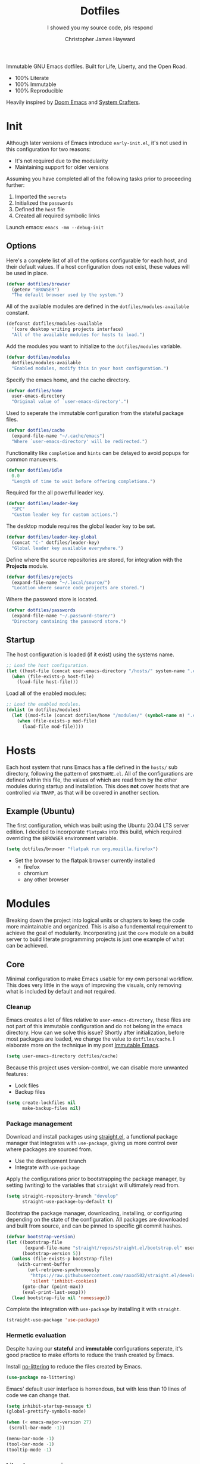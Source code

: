 #+TITLE: Dotfiles
#+SUBTITLE: I showed you my source code, pls respond
#+AUTHOR: Christopher James Hayward
#+EMAIL: chris@chrishayward.xyz

#+ROAM_KEY: https://github.com/chayward1/dotfiles/

#+ATTR_ORG: :width 420px
#+ATTR_HTML: :width 420px
#+ATTR_LATEX: :width 420px
[[./docs/images/desktop-alt.png]]

Immutable GNU Emacs dotfiles. Built for Life, Liberty, and the Open Road.
+ 100% Literate
+ 100% Immutable
+ 100% Reproducible

Heavily inspired by [[https://github.com/hlissner/doom-emacs][Doom Emacs]] and [[https://youtube.com/c/SystemCrafters][System Crafters]].

* Init
:PROPERTIES:
:header-args: :tangle init.el
:END:

Although later versions of Emacs introduce =early-init.el=, it's not used in this configuration for two reasons:

+ It's not required due to the modularity
+ Maintaining support for older versions

Assuming you have completed all of the following tasks prior to proceeding further:

1. Imported the =secrets=
2. Initialized the =passwords=
3. Defined the =host= file
4. Created all required symbolic links

Launch emacs: ~emacs -mm --debug-init~
   
** Options

Here's a complete list of all of the options configurable for each host, and their default values. If a host configuration does not exist, these values will be used in place.

#+begin_src emacs-lisp
(defvar dotfiles/browser
  (getenv "BROWSER")
  "The default browser used by the system.")
#+end_src

All of the available modules are defined in the ~dotfiles/modules-available~ constant.

#+begin_src emacs-lisp
(defconst dotfiles/modules-available
  '(core desktop writing projects interface)
  "All of the available modules for hosts to load.")
#+end_src

Add the modules you want to initialize to the ~dotfiles/modules~ variable.

#+begin_src emacs-lisp
(defvar dotfiles/modules
  dotfiles/modules-available
  "Enabled modules, modify this in your host configuration.")
#+end_src

Specify the emacs home, and the cache directory.

#+begin_src emacs-lisp
(defvar dotfiles/home
  user-emacs-directory
  "Original value of `user-emacs-directory'.")
#+end_src

Used to seperate the immutable configuration from the stateful package files.

#+begin_src emacs-lisp
(defvar dotfiles/cache
  (expand-file-name "~/.cache/emacs")
  "Where `user-emacs-directory' will be redirected.")
#+end_src

Functionality like =completion= and =hints= can be delayed to avoid popups for common manuevers.

#+begin_src emacs-lisp
(defvar dotfiles/idle
  0.0
  "Length of time to wait before offering completions.")
#+end_src

Required for the all powerful leader key.

#+begin_src emacs-lisp
(defvar dotfiles/leader-key
  "SPC"
  "Custom leader key for custom actions.")
#+end_src

The desktop module requires the global leader key to be set.

#+begin_src emacs-lisp
(defvar dotfiles/leader-key-global
  (concat "C-" dotfiles/leader-key)
  "Global leader key available everywhere.")
#+end_src

Define where the source repositories are stored, for integration with the *Projects* module.

#+begin_src emacs-lisp
(defvar dotfiles/projects
  (expand-file-name "~/.local/source/")
  "Location where source code projects are stored.")
#+end_src

Where the password store is located.

#+begin_src emacs-lisp
(defvar dotfiles/passwords
  (expand-file-name "~/.password-store/")
  "Directory containing the password store.")
#+end_src

** Startup

The host configuration is loaded (if it exist) using the systems name.

#+begin_src emacs-lisp
;; Load the host configuration.
(let ((host-file (concat user-emacs-directory "/hosts/" system-name ".el")))
  (when (file-exists-p host-file)
    (load-file host-file)))
#+end_src

Load all of the enabled modules:

#+begin_src emacs-lisp
;; Load the enabled modules.
(dolist (m dotfiles/modules)
  (let ((mod-file (concat dotfiles/home "/modules/" (symbol-name m) ".el")))
    (when (file-exists-p mod-file)
      (load-file mod-file))))
#+end_src

* Hosts

Each host system that runs Emacs has a file defined in the =hosts/= sub directory, following the pattern of ~$HOSTNAME.el~. All of the configurations are defined within this file, the values of which are read from by the other modules during startup and installation. This does *not* cover hosts that are controlled via =TRAMP=, as that will be covered in another section.

** Example (Ubuntu)
:PROPERTIES:
:header-args: :tangle hosts/ubuntu.el
:END:

The first configuration, which was built using the Ubuntu 20.04 LTS server edition. I decided to incorporate =flatpaks= into this build, which required overriding the ~$BROWSER~ environment variable.

#+begin_src emacs-lisp
(setq dotfiles/browser "flatpak run org.mozilla.firefox")
#+end_src

+ Set the browser to the flatpak browser currently installed
  - firefox
  - chromium
  - any other browser

* Modules

Breaking down the project into logical units or chapters to keep the code more maintainable and organized. This is also a fundemental requirement to achieve the goal of modularity. Incorporating just the =core= module on a build server to build literate programming projects is just one example of what can be achieved.

** Core
:PROPERTIES:
:header-args: :tangle modules/core.el :results silent
:END:

Minimal configuration to make Emacs usable for my own personal workflow. This does very little in the ways of improving the visuals, only removing what is included by default and not required.

*** Cleanup

Emacs creates a lot of files relative to ~user-emacs-directory~, these files are not part of this immutable configuration and do not belong in the emacs directory. How can we solve this issue? Shortly after initialization, before most packages are loaded, we change the value to ~dotfiles/cache~. I elaborate more on the technique in my post [[https://chrishayward.xyz/posts/immutable-emacs/][Immutable Emacs]].

#+begin_src emacs-lisp
(setq user-emacs-directory dotfiles/cache)
#+end_src

Because this project uses version-control, we can disable more unwanted features:
+ Lock files
+ Backup files

#+begin_src emacs-lisp
(setq create-lockfiles nil
      make-backup-files nil)
#+end_src

*** Package management

Download and install packages using [[https://github.com/raxod502/straight.el][straight.el]], a functional package manager that integrates with =use-package=, giving us more control over where packages are sourced from.

+ Use the development branch
+ Integrate with ~use-package~
  
Apply the configurations prior to bootstrapping the package manager, by setting (writing) to the variables that =straight= will ultimately read from.
  
#+begin_src emacs-lisp
(setq straight-repository-branch "develop"
      straight-use-package-by-default t)
#+end_src

Bootstrap the package manager, downloading, installing, or configuring depending on the state of the configuration. All packages are downloaded and built from source, and can be pinned to specific git commit hashes.
  
#+begin_src emacs-lisp
(defvar bootstrap-version)
(let ((bootstrap-file
       (expand-file-name "straight/repos/straight.el/bootstrap.el" user-emacs-directory))
      (bootstrap-version 5))
  (unless (file-exists-p bootstrap-file)
    (with-current-buffer
        (url-retrieve-synchronously
         "https://raw.githubusercontent.com/raxod502/straight.el/develop/install.el"
         'silent 'inhibit-cookies)
      (goto-char (point-max))
      (eval-print-last-sexp)))
  (load bootstrap-file nil 'nomessage))
#+end_src

Complete the integration with ~use-package~ by installing it with =straight=.
  
#+begin_src emacs-lisp
(straight-use-package 'use-package)
#+end_src

*** Hermetic evaluation

Despite having our *stateful* and *immutable* configurations seperate, it's good practice to make efforts to reduce the trash created by Emacs.

Install [[https://github.com/emacscollective/no-littering][no-littering]] to reduce the files created by Emacs.

#+begin_src emacs-lisp
(use-package no-littering)
#+end_src

Emacs' default user interface is horrendous, but with less than 10 lines of code we can change that.

#+begin_src emacs-lisp
(setq inhibit-startup-message t)
(global-prettify-symbols-mode)

(when (< emacs-major-version 27)
 (scroll-bar-mode -1))

(menu-bar-mode -1)
(tool-bar-mode -1)
(tooltip-mode -1)
#+end_src

*** Literate programming

*Organize your plain life in plain text*

[[https://orgmode.org][Org-mode]] is one of the hallmark features of Emacs, and provides the basis for my Literate Programming platform. It's essentially a markdown language with rich features for project management, scheduling, development, and writing. It's hard to convey everything within its capabilities.

+ [[https://orgmode.org/worg/org-contrib/babel/languages/index.html][Babel languages]]
+ [[https://orgmode.org/manual/Structure-Templates.html][Structure templates]]

#+begin_src emacs-lisp
(use-package org
  :hook (org-mode .
        (lambda ()
	        (org-indent-mode)
		(visual-line-mode 1)
		(variable-pitch-mode 1)))
  :custom (org-ellipsis " ▾")
	        (org-log-done 'time)
	        (org-log-into-drawer t)
          (org-image-actual-width nil)
          (org-directory dotfiles/home)
	        (org-src-preserve-indentation t)
  :config (require 'org-tempo)
          (add-to-list 'org-structure-template-alist '("s" . "src"))
          (add-to-list 'org-structure-template-alist '("q" . "quote"))
          (add-to-list 'org-structure-template-alist '("e" . "example"))
          (add-to-list 'org-structure-template-alist '("sh" . "src shell"))
          (add-to-list 'org-structure-template-alist '("el" . "src emacs-lisp"))
          (org-babel-do-load-languages 'org-babel-load-languages '((shell . t)
                                                                   (python . t)
                                                                   (emacs-lisp . t))))
#+end_src

#+begin_src emacs-lisp
(defun dotfiles/tangle (dir)
  "Recursively tangle the Org files within a directory."
  (interactive)
  (let ((org-files (directory-files-recursively dir "org")))
    (dolist (f org-files)
      (org-babel-tangle-file f))))
#+end_src

*** Custom keybindings

Make the =ESC= key quit (most) prompts, instead of the default =C-g=.

#+begin_src emacs-lisp
(global-set-key (kbd "<escape>") 'keyboard-escape-quit)
#+end_src

**** Hints

Download [[https://github.com/justbur/emacs-which-key][which-key]], a package that displays the current incomplete keybinding input in a mini-buffer, showing available completion options.

#+begin_src emacs-lisp
(use-package which-key
  :diminish which-key-mode
  :custom (which-key-idle-delay dotfiles/idle)
  :config (which-key-mode))
#+end_src

**** Leader

Implement the *leader* key using [[https://github.com/noctuid/general.el][general.el]], letting us easily configure prefixed keybindings in a much cleaner manner than the default methods.

#+begin_src emacs-lisp
(use-package general
  :config
  (general-create-definer dotfiles/leader
    :states '(normal motion)
    :keymaps 'override
    :prefix dotfiles/leader-key
    :global-prefix dotfiles/leader-key-global))
#+end_src 

Use [[https://github.com/abo-abo/hydra][hydra]] for transient keybindings sharing a common prefix.

#+begin_src emacs-lisp
(use-package hydra)
#+end_src

**** Evil mode

After a few hour with =vim= I knew it was game over, I cannot even think of another way I would feel comfortable editing text. Luckily, there exist packages to emulate this within Emacs. [[https://evil.readthedocs.io/en/latest/index.html][evil-mode]] is the extensible VI layer for Emacs.

#+begin_src emacs-lisp
(use-package evil
  :custom (evil-want-integration t)  ;; Required for `evil-collection'.
          (evil-want-keybinding nil) ;; Same as above
  :config (evil-mode 1))
#+end_src

Unfortunately the default keybindings are *lacking*, but there is a community curated package [[https://github.com/emacs-evil/evil-collection][evil-collection]], which does a much better job implementing keybindings you would expect to find.

#+begin_src emacs-lisp
(use-package evil-collection
  :after evil
  :config (evil-collection-init))
#+end_src

Surround text with functions, quotations, and any other symbols using the [[https://github.com/emacs-evil/evil-surround][evil-surround]] package.

#+begin_src emacs-lisp
(use-package evil-surround
  :config (global-evil-surround-mode 1))
#+end_src

https://github.com/redguardtoo/evil-nerd-commenter
+ Toggle comments with =M-;=

#+begin_src emacs-lisp
(use-package evil-nerd-commenter
  :bind ("M-;" . evilnc-comment-or-uncomment-lines))
#+end_src

**** Shortcuts

Again cherry picked from =Doom=, I want to continue utilizing the muscle memory I have developed from a year of mainlining the framework.

+ Close buffers with =SPC c=
+ Find files with =SPC . (period)=
+ Switch buffers with =SPC , (comma)=

#+begin_src emacs-lisp
(dotfiles/leader
  "." '(find-file :which-key "Files")
  "," '(switch-to-buffer :which-key "Buffers")
  "c" '(kill-buffer-and-window :which-key "Close"))
#+end_src

Run helper functions with =SPC h=.
+ Packages =p=
+ Variables =v=
+ Functions =f=

#+begin_src emacs-lisp
(dotfiles/leader
  "h" '(:ignore t :which-key "Help")
  "hp" '(describe-package :which-key "Package")
  "hv" '(describe-variable :which-key "Variable")
  "hf" '(describe-function :which-key "Function"))
#+end_src

Quit emacs with =SPC q=.
+ Saving =q=
+ Without =w=
+ Frame (daemon) =f=

#+begin_src emacs-lisp
(dotfiles/leader
  "q" '(:ignore t :which-key "Quit")
  "qq" '(save-buffers-kill-emacs :which-key "Save")
  "qw" '(kill-emacs :which-key "Now")
  "qf" '(delete-frame :which-key "Frame"))
#+end_src

Window management with =SPC w=.
+ Swap with =w=
+ Close with =c=
+ Motions with =h,j,k,l=
+ Split with =s + <MOTION>=

#+begin_src emacs-lisp
(dotfiles/leader
  "w" '(:ignore t :which-key "Window")
  "ww" '(window-swap-states :which-key "Swap")
  "wc" '(delete-window :which-key "Close")
  "wh" '(windmove-left :which-key "Left")
  "wj" '(windmove-down :which-key "Down")
  "wk" '(windmove-up :which-key "Up")
  "wl" '(windmove-right :which-key "Right")
  "ws" '(:ignore t :which-key "Split")
  "wsj" '(split-window-below :which-key "Down")
  "wsl" '(split-window-right :which-key "Right"))
#+end_src

Place runtime tweaks behind =SPC t=.

#+begin_src emacs-lisp
(dotfiles/leader
  "t" '(:ignore t :which-key "Tweaks"))
#+end_src

*** Version control

Another hallmark feature is [[https://github.com/magit/magit][Magit]], a complete git porcelain within Emacs.

#+begin_src emacs-lisp
(use-package magit
  :custom (magit-display-buffer-function
           #'magit-display-buffer-same-window-except-diff-v1))
#+end_src

Work directly with github issues / pull requests using [[https://github.com/magit/forge][Forge]].
+ Requires a valid ~$GITHUB_TOKEN~

#+begin_src emacs-lisp
(use-package forge)
#+end_src

Open the *status* page for the current repository with =SPC g=.

#+begin_src emacs-lisp
(dotfiles/leader
  "g" '(magit-status :which-key "Magit"))
#+end_src

*** Terminal emulation

While not a traditional terminal emulator, =eshell= provides me with all of the functionality I expect and require from one. Some users may be left wanting more, I would recommend they look into =vterm=.

https://github.com/zwild/eshell-prompt-extras
+ Enable lambda shell prompt

#+begin_src emacs-lisp
(use-package eshell-prompt-extras
  :custom (eshell-highlight-prompt nil)
	        (eshell-prompt-function 'epe-theme-lambda))
#+end_src

Open an =eshell= buffer with =SPC e=.

#+begin_src emacs-lisp
(dotfiles/leader
  "e" '(eshell :which-key "Shell"))
#+end_src

*** File management

Emacs' can feel more modern when icon-fonts are installed and prioritized. I feel that this makes navigation of folders much faster, given that file types may be quickly identified by their corresponding icons.

https://github.com/domtronn/all-the-icons.el
+ Collects various icon fonts

#+begin_src emacs-lisp
(use-package all-the-icons)
#+end_src
  
https://github.com/jtbm37/all-the-icons-dired
+ Integration with dired

#+begin_src emacs-lisp
(use-package all-the-icons-dired
  :hook (dired-mode . all-the-icons-dired-mode))
#+end_src

When opening =dired=, I don't want to have to press =RET= twice to navigate to the current directory. This can be avoided with ~dired-jump~, included in the =dired-x= package shipped with =dired=.

#+begin_src emacs-lisp
(require 'dired-x)
#+end_src

By default =dired= will create a new buffer everytime you press =RET= over a directory. In my workflow this leads to many unwanted =dired= buffers that have to be cleaned up manually. [[https://github.com/crocket/dired-single][Dired-single]] lets us reuse the same dired buffer.

+ Move up a directory with =h=
+ Open a single buffer with =l=

#+begin_src emacs-lisp
(use-package dired-single
  :config (evil-collection-define-key 'normal 'dired-mode-map
            "h" 'dired-single-up-directory
            "l" 'dired-single-buffer))
#+end_src

Open a dired buffer with =SPC d=.

#+begin_src emacs-lisp
(dotfiles/leader
  "d" '(dired-jump :which-key "Dired"))
#+end_src

** Desktop
:PROPERTIES:
:header-args: :tangle modules/desktop.el :results silent
:END:

I use Emacs as a Desktop Environment with the [[https://github.com/ch11ng/exwm][exwm]] package. It allows Emacs to function as a complete tiling window manager for =X11=. My workflow includes launching the window manager with =xinitrc=, without the use of a display manager, controlling *everything* within Emacs.

Make sure the browser is available by writing to the ~$BROWSER~ environment variable with our own.

#+begin_src emacs-lisp
(setenv "BROWSER" dotfiles/browser)
#+end_src

*** Startup

#+begin_src conf :tangle config/xinitrc
exec dbus-launch --exit-with-session emacs -mm --debug-init
#+end_src

When launching into a session, if the display server is not running then =startx= should be invoked, to run the window manager.

#+begin_src sh :tangle config/profile
if [ -z "${DISPLAY}" ] && [ "${XDG_VTNR}" -eq 1 ]; then
    exec startx
fi
#+end_src

*** Applications

Define a method to run an external process, allowing us to launch any application on a new process without interferring with Emacs.

#+begin_src emacs-lisp
(defun dotfiles/run (command)
  "Run an external process."
  (interactive (list (read-shell-command "λ ")))
  (start-process-shell-command command nil command))
#+end_src

Some methods must be called and applied to the current call process in order to function correctly with Emacs hooks.

#+begin_src emacs-lisp
(defun dotfiles/run-in-background (command)
  (let ((command-parts (split-string command "[ ]+")))
    (apply #'call-process `(,(car command-parts) nil 0 nil ,@(cdr command-parts)))))
#+end_src

+ Run shell commands with =SPC x=
+ Run async shell commands with =SPC z=

#+begin_src emacs-lisp
(dotfiles/leader
  "x" '(dotfiles/run :which-key "Run")
  "z" '(async-shell-command :which-key "Async"))
#+end_src

*** Initialization

When the window manager first launches the ~init-hook~ will be called, this allows us to define some custom logic when it's initialized.

+ Display time and date
+ Display battery info (if available)

In my personal configuration, I do not want the battery or time displayed within Emacs when it's not running as desktop environment because that information is typically already available.

#+begin_src emacs-lisp
(defun dotfiles/init-hook ()
  (exwm-workspace-switch-create 1)
  (setq display-time-and-date t)
  (display-battery-mode 1)
  (display-time-mode 1))
#+end_src

*** Displays

Using =autorandr= with pre configured profiles, switching screens (AKA hot plugging) is also handled through a hook.

#+begin_src emacs-lisp
(defun dotfiles/update-display ()
  (dotfiles/run-in-background "autorandr --change --force"))
#+end_src

*** Configuration

Finally we configure the window manager.

+ Enable =randr= support

Connect our custom hooks and configure the input keys, a custom layer for defining which keys are captured by Emacs, and which are passed through to =X= applications.

+ Pass through to Emacs
  + =M-x= to Emacs
  + =C-g= to Emacs
  + =C-SPC= to Emacs
  
+ Bindings with =S= (Super / Win)
  + Reset =S-r=
  + Launch =S-&=
  + Workspace =S-[1..9]=
    
#+begin_src emacs-lisp
(use-package exwm
  :custom (exwm-input-prefix-keys
            '(?\M-x
              ?\C-g
              ?\C-\ ))
          (exwm-input-global-keys
            `(([?\s-r] . exwm-reset)
              ,@(mapcar (lambda (i)
                          `(,(kbd (format "s-%d" i)) .
                          (lambda ()
                          (interactive)
                          (exwm-workspace-switch-create ,i))))
                          (number-sequence 1 9))))
  :config (require 'exwm-randr)
          (exwm-randr-enable)
          (add-hook 'exwm-init-hook #'dotfiles/init-hook)
          (add-hook 'exwm-randr-screen-change-hook #'dotfiles/update-display)
          (dotfiles/update-display)
          (exwm-enable))
#+end_src

** Writing
:PROPERTIES:
:header-args: :tangle modules/writing.el :results silent
:END:

I am using [[https://orgmode.org][Org-mode]] extensively for writing projects for different purposes. Most of the improvements are done in the *Core* module for the Literate programming configuration. [[https://github.com/integral-dw/org-superstar-mode][Org-superstar-mode]] for making headline stars more *super*.

#+begin_src emacs-lisp
(use-package org-superstar
  :hook (org-mode . org-superstar-mode))
#+end_src

I use [[https://gohugo.io][Hugo]] for my personal [[https://chrishayward.xyz][website]], which I write in =Org-mode= before compiling to =hugo-markdown=. [[https://github.com/kaushalmodi/ox-hugo][Ox-hugo]], configured for =one-post-per-file= is my technique for managing my blog.

#+begin_src emacs-lisp
(use-package ox-hugo 
  :after ox)
#+end_src

Produce high quality presentations that work anywhere with =HTML/JS= and the [[https://revealjs.com][Reveal.js]] package. [[https://github.com/hexmode/ox-reveal][Ox-reveal]], configured to use a =cdn= allows us to produce ones that are not dependent on a local version of =Reveal.js=.

#+begin_src emacs-lisp
(use-package ox-reveal
  :after ox
  :custom (org-reveal-root "https://cdn.jsdelivr.net/npm/reveal.js"))
#+end_src

*** Roam

Download and install [[https://orgroam.com][org-roam]], a plain text knowledge management system for Emacs.

#+begin_src emacs-lisp
(use-package org-roam
  :hook (after-init . org-roam-mode)
  :custom (org-roam-directory org-directory)
          (org-roam-encrypt-files t))
#+end_src

Visualize the org-roam database with the server, available when the editor is running at http://localhost:8080

#+begin_src emacs-lisp
(use-package org-roam-server
  :hook (org-roam-mode . org-roam-server-mode))
#+end_src

Place keybindings behind =SPC r=.

+ Find with =f=
+ Toggle buffer with =b=
+ Dailies with =d=
  + Arbitrary date with =d=
  + Today with =t=
  + Tomorrow with =m=
  + Yesterday with =y=

#+begin_src emacs-lisp
(dotfiles/leader
  "r" '(:ignore t :which-key "Roam")
  "rf" '(org-roam-find-file :which-key "Find")
  "rb" '(org-roam-buffer-toggle-display :which-key "Buffer")
  "rd" '(:ignore t :which-key "Dailies")
  "rdd" '(org-roam-dailies-find-date :which-key "Date")
  "rdt" '(org-roam-dailies-find-today :which-key "Today")
  "rdm" '(org-roam-dailies-find-tomorrow :which-key "Tomorrow")
  "rdy" '(org-roam-dailies-find-yesterday :which-key "Yesterday"))
#+end_src

Organize the capture templates, this allows me to quickly dictate where each new item should be placed.

+ ~posts/~ contains blog posts
+ ~notes/~ contains cited notes on others' work
+ ~slides/~ contains presentations / screencasts

#+begin_src emacs-lisp
(setq org-roam-capture-templates
      '(("p" "Posts" plain (function org-roam-capture--get-point)
          "%?"
          :file-name "docs/posts/${slug}"
          :unnarrowed t
          :head
"
,#+TITLE: ${title}
,#+AUTHOR: Christopher James Hayward
,#+DATE: %<%Y-%m-%d>

,#+EXPORT_FILE_NAME: ${slug}
,#+ROAM_KEY: https://chrishayward.xyz/posts/${slug}/

,#+HUGO_BASE_DIR: ../../website/
,#+HUGO_AUTO_SET_LASTMOD: t
,#+HUGO_SECTION: posts
,#+HUGO_DRAFT: true
")
        ("n" "Notes" plain (function org-roam-capture--get-point)
          "%?"
          :file-name "docs/notes/${slug}"
          :unnarrowed t
          :head
"
,#+TITLE: ${title}
,#+AUTHOR: Christopher James Hayward

,#+EXPORT_FILE_NAME: ${slug}
,#+ROAM_KEY: https://chrishayward.xyz/notes/${slug}/

,#+HUGO_BASE_DIR: ../../website
,#+HUGO_AUTO_SET_LASTMOD: t
,#+HUGO_SECTION: notes
,#+HUGO_DRAFT: true
")
        ("s" "Slides" plain (function org-roam-capture--get-point)
         "%?"
         :file-name "docs/slides/${slug}"
         :unnarrowed t
         :head
"
,#+TITLE: ${title}
,#+AUTHOR: Christopher James Hayward

,#+REVEAL_ROOT: https://cdn.jsdelivr.net/npm/reveal.js
")))
#+end_src

By default I want my daily notes to live in ~daily/~ relative to my dotfiles.

#+begin_src emacs-lisp
(setq org-roam-dailies-capture-templates
      '(("d" "Default" entry (function org-roam-capture--get-point)
         "* %?"
         :file-name "docs/daily/%<%Y-%m-%d>"
         :head
"
,#+TITLE: %<%Y-%m-%d>
,#+AUTHOR: Christopher James Hayward
")))
#+end_src

*** Email

Plain text email delivered via mu, mu4e and mbsync. I run my own email server, so your configuration may differ from mine. This is the ~mbsyncrc~ file I use to synchronize my local mail with my server. This is required for mu4e in Emacs.

#+begin_src conf :tangle config/mbsyncrc
IMAPStore xyz-remote
Host mail.chrishayward.xyz
User chris@chrishayward.xyz
PassCmd "pass chrishayward.xyz/chris"
SSLType IMAPS

MaildirStore xyz-local
Path ~/.cache/mail/
Inbox ~/.cache/mail/inbox
SubFolders Verbatim

Channel xyz
Master :xyz-remote:
Slave :xyz-local:
Patterns * !Archives
Create Both
Expunge Both
SyncState *
#+end_src

The system typically expects to find this file at ~$HOME/.mbsyncrc~, but you may also specify a custom path if launching the command using arguments. I chose to symlink the default location to my repository.

#+begin_src shell :tangle no
mbsync -a
mu index --maildir="~/.cache/mail"
#+end_src

Once the mail is being synchronized, and the mail has been indexed with =mu=, it's time to install the required packages for Emacs.

+ Update every 5 minutes
+ Scale text for all devices
+ Sign outbound mail with GPG key
+ Configure mail account(s)

#+begin_src emacs-lisp
(use-package mu4e
  :load-path "/usr/share/emacs/site-lisp/mu4e"
  :custom (mu4e-maildir "~/.cache/mail")
          (mu4e-update-interval (* 5 60))
          (mu4e-get-mail-command "mbsync -a")
          (mu4e-compose-format-flowed t)
          (mu4e-change-filenames-when-moving t)
          (message-send-mail-function 'smtpmail-send-it)  
          (mml-secure-openpgp-signers '("37AB1CB72B741E478CA026D43025DCBD46F81C0F"))
          (mu4e-compose-signature (concat "Chris Hayward\n"
                                          "https://chrishayward.xyz\n"))
  :config
  (add-hook 'message-send-hook 'mml-secure-message-sign-pgpmime)
  (setq mu4e-contexts
    (list
      ;; Main
      ;; chris@chrishayward.xyz
      (make-mu4e-context
        :name "Main"
        :match-func
          (lambda (msg)
            (when msg 
              (string-prefix-p "/Main" (mu4e-message-field msg :maildir))))
        :vars
          '((user-full-name . "Christopher James Hayward")
            (user-mail-address . "chris@chrishayward.xyz")
            (smtpmail-smtp-server . "mail.chrishayward.xyz")
            (smtpmail-smtp-service . 587)
            (smtpmail-stream-type . starttls))))))
#+end_src

Use [[https://github.com/iqbalansari/mu4e-alert][mu4e-alert]] to give us desktop notifications about incoming mail.

#+begin_src emacs-lisp
(use-package mu4e-alert
  :custom (mu4e-alert-set-default-style 'libnotify)
  :config (mu4e-alert-enable-notifications)
          (mu4e-alert-enable-mode-line-display))
#+end_src

Create a keybinding to open the mail dashboard with =SPC m=.

#+begin_src emacs-lisp
(dotfiles/leader
  "m" '(mu4e :which-key "Mail"))
#+end_src

*** Agenda

Override ~org-agenda-file-regexp~ to include =.org.gpg= files.

#+begin_src emacs-lisp
(unless (string-match-p "\\.gpg" org-agenda-file-regexp)
  (setq org-agenda-file-regexp
        (replace-regexp-in-string "\\\\\\.org" "\\\\.org\\\\(\\\\.gpg\\\\)?"
                                  org-agenda-file-regexp)))
#+end_src

Configure agenda sources.
  
#+begin_src emacs-lisp
(setq org-agenda-files '("~/.emacs.d/docs/"
                         "~/.emacs.d/docs/daily/"))
#+end_src

Open an agenda buffer with =SPC a=.

#+begin_src emacs-lisp
(dotfiles/leader
  "a" '(org-agenda :which-key "Agenda"))
#+end_src

*** Images

Create screencasts with =one-frame-per-action= GIF recording via [[https://github.com/takaxp/emacs-gif-screencast][emacs-gif-screencast]].

+ Can be paused / resumed
+ High quality images
+ Optimized size

It requires the installation of ~scrot~, ~gifsicle~, and ~convert~ from the =ImageMagick= library.
  
#+begin_src emacs-lisp
(use-package gif-screencast
  :custom (gif-screencast-output-directory (concat dotfiles/home "docs/images/")))
#+end_src

Screencast controls behind =SPC s=.
+ Start / stop with =s=
+ Pause with =t=

#+begin_src emacs-lisp
(dotfiles/leader
  "s" '(:ignore t :which-key "Screencast")
  "ss" '(gif-screencast-start-or-stop :which-key "Start / Stop")
  "sp" '(gif-screencast-toggle-pause :which-key "Pause"))
#+end_src

** Projects
:PROPERTIES:
:header-args: :tangle modules/projects.el :results silent
:END:

An IDE like experience (or better) can be achieved in Emacs using two *Microsoft* open source initiatives.

Turn Emacs into an *IDE* (or better) with the [[https://microsoft.github.io/language-server-protocol/][Language Server Protocol]], an open source initiative from *Microsoft* for the *VSCode* editor.

[[https://emacs-lsp.github.io/lsp-mode/][Lsp-mode]] brings support for language servers into Emacs.
  
#+begin_src emacs-lisp
(use-package lsp-mode
  :custom (gc-cons-threshold 1000000000)
          (lsp-idle-delay 0.500))
#+end_src

https://emacs-lsp.github.io/lsp-ui/
+ UI improvements for =lsp-mode=

#+begin_src emacs-lisp
(use-package lsp-ui
  :custom (lsp-ui-doc-position 'at-point)
          (lsp-ui-doc-delay 0.500))
#+end_src

*** Management

Configure [[https://projectile.mx][projectile]], a project interaction library for Emacs. It provides a nice set of features for operating on a project level without introducing external dependencies.

#+begin_src emacs-lisp
(use-package projectile
  :custom (projectile-project-search-path '("~/.local/source"))
  :config (projectile-mode))
#+end_src

*** Passwords

Pass makes managing passwords extremely easy, encrypring them in a file structure and providing easy commands for generating, modify, and copying passwords. =password-store.el= provides a wrapper for the functionality within Emacs.

#+begin_src emacs-lisp
(use-package password-store
  :custom (password-store-dir dotfiles/passwords))
#+end_src

Configure keybindings behind =SPC p=.
+ Copy with =p=
+ Rename with =r=
+ Generate with =g=

#+begin_src emacs-lisp
(dotfiles/leader
  "p" '(:ignore t :which-key "Passwords")
  "pp" '(password-store-copy :which-key "Copy")
  "pr" '(password-store-rename :which-key "Rename")
  "pg" '(password-store-generate :which-key "Generate"))
#+end_src

*** Debugging

Handled through the [[https://microsoft.github.io/debug-adapter-protocol/][Debug Adapter Protocol]], an open source initiative from *Microsoft* for the *VSCode* editor.

[[https://emacs-lsp.github.io/dap-mode/][Dap-mode]] adds support for the protocol to Emacs.

#+begin_src emacs-lisp
(use-package dap-mode)
#+end_src

*** Completion

Text completion framework via =company= aka *Complete Anything*.

http://company-mode.github.io/
+ Integrate with =lsp-mode=
  
#+begin_src emacs-lisp
(use-package company)
(use-package company-lsp)
#+end_src

*** Languages

Support for individual languages are implemented here.

**** C/C++

Install the [[https://github.com/MaskRay/ccls][ccls]] language server, and allow us to create a new structure template for C/C++ with ~<cc~.

#+begin_src emacs-lisp
(use-package ccls
  :hook ((c-mode c++-mode objc-mode cuda-mode) .
         (lambda ()
           (require 'ccls)
           (lsp)))
  :config (add-to-list 'org-structure-template-alist '("cc" . "src cc")))
#+end_src

**** Python

Install the =pyls= language server.

#+begin_src shell :tangle no
pip install --user "python-language-server[all]"
#+end_src

[[https://www.emacswiki.org/emacs/PythonProgrammingInEmacs][Python-mode]] is an Emacs built in mode.

+ Load the babel language module for Python
+ Add a python source code block structure template with ~<py~
  
#+begin_src emacs-lisp
(use-package python-mode
  :hook (python-mode . lsp)
  :config (require 'dap-python)
          (add-to-list 'org-src-lang-modes '("python" . python))
          (add-to-list 'org-structure-template-alist '("py" . "src python"))
          (org-babel-do-load-languages 'org-babel-load-languages '((python . t)))
  :custom (python-shell-interpreter "python3") ;; Required if "python" is not python 3.
          (dap-python-executable "python3")    ;; Same as above.
          (dap-python-debugger 'debugpy))
#+end_src

**** PlantUML

Download and install [[https://plantuml.com][PlantUML]], a text-based markup language for creating UML diagrams.

+ Load the babel language module for PlantUML
+ Create a structure template with ~<pl~

#+begin_src emacs-lisp
(use-package plantuml-mode
  :custom (plantuml-default-exec-mode 'jar)
          (plantuml-jar-path "~/.local/bin/plantuml.jar")
          (org-plantuml-jar-path (expand-file-name "~/.local/bin/plantuml.jar"))
          (org-startup-with-inline-images t)
  :config (add-to-list 'org-src-lang-modes '("plantuml" . plantuml))
          (add-to-list 'org-structure-template-alist '("pl" . "src plantuml"))
          (org-babel-do-load-languages 'org-babel-load-languages '((plantuml . t))))
#+end_src

Toggle inline images with =SPC t i=.

#+begin_src emacs-lisp
(dotfiles/leader
  "ti" '(org-display-inline-images :which-key "Images"))
#+end_src

**** Go
  
Install the =gopls= language server.

#+begin_src sh :tangle no
GO111MODULE=on go get golang.org/x/tools/gopls@latest
#+end_src

Set the ~GOPATH~ environment variable prior to loading, this allows us to change the default value of ~$HOME/go~ to ~$HOME/.go~.

#+begin_src emacs-lisp
(setenv "GOPATH" (concat (getenv "HOME") "/.go/"))
#+end_src

Additionally, include the =bin= subdirectory of the ~$GOPATH~ in the ~$PATH~ variable, adding compiled golang programs.

#+begin_src emacs-lisp
(setenv "PATH" (concat (getenv "GOPATH") "bin:" (getenv "PATH")))
#+end_src

Finally we can include the =go-mode= package, integrating it with =lsp=.

#+begin_src emacs-lisp
(use-package go-mode
  :hook (go-mode . lsp))
#+end_src

Apply some custom behaviour before saving:

+ Format buffer
+ Organize imports

#+begin_src emacs-lisp
(defun dotfiles/go-hook ()
  (add-hook 'before-save-hook #'lsp-format-buffer t t)
  (add-hook 'before-save-hook #'lsp-organize-imports t t))
#+end_src
  
#+begin_src emacs-lisp
(add-hook 'go-mode-hook #'dotfiles/go-hook)
#+end_src

Add a golang source code block structure template with ~<go~:

#+begin_src emacs-lisp
(add-to-list 'org-structure-template-alist '("go" . "src go"))
#+end_src

** Interface
:PROPERTIES:
:header-args: :tangle modules/interface.el :results silent
:END:

*Bring Emacs out of the eighties*

*** Fonts

Configure the system font with a single ~font-family~ and define the size, of which variations to the font size are relative to this value.

#+begin_src emacs-lisp
(defvar dotfiles/font "Fira Code")
(defvar dotfiles/font-size 96)
#+end_src

Write out to all *3* of Emacs' default font faces.

#+begin_src emacs-lisp
(set-face-attribute 'default nil :font dotfiles/font :height dotfiles/font-size)
(set-face-attribute 'fixed-pitch nil :font dotfiles/font :height dotfiles/font-size)
(set-face-attribute 'variable-pitch nil :font dotfiles/font :height dotfiles/font-size)
#+end_src

Define a transient keybinding for scaling the text.
  
#+begin_src emacs-lisp
(defhydra hydra-text-scale (:timeout 4)
  "Scale"
  ("j" text-scale-increase "Increase")
  ("k" text-scale-decrease "Decrease")
  ("f" nil "Finished" :exit t))
#+end_src

Increase the font size in buffers with =SPC t f=.
+ Increase =j=
+ Decrease =k=
+ Finish =f=

#+begin_src emacs-lisp
(dotfiles/leader
  "tf" '(hydra-text-scale/body :which-key "Font"))
#+end_src

*** Lines

Relative line numbers are important when using =VI= emulation keys. You can prefix most commands with a *number*, allowing you to jump up / down by a line count.

#+begin_example
  5:
  4:
  3:
  2:
  1:
156: << CURRENT LINE >>
  1:
  2:
  3:
  4:
  5:
#+end_example

https://github.com/emacsmirror/linum-relative
+ Integrate with ~display-line-numbers-mode~ for performance

#+begin_src emacs-lisp
(use-package linum-relative
  :custom (linum-relative-backend 'display-line-numbers-mode)
  :config (linum-relative-global-mode))
#+end_src

Add line numbers to the toggles behind =SPC t l=.

#+begin_src emacs-lisp
(dotfiles/leader
  "tl" '(linum-relative-global-mode :which-key "Lines"))
#+end_src

https://github.com/Fanael/rainbow-delimiters
+ Colourize nested parenthesis

#+begin_src emacs-lisp
(use-package rainbow-delimiters
  :hook (prog-mode . rainbow-delimiters-mode))
#+end_src

*** Themes

Cherry pick a few modules from =doom-emacs=. High quality and modern colour themes are provided in the [[https://github.com/hlissner/emacs-doom-themes][doom-themes]] package.

#+begin_src emacs-lisp
(use-package doom-themes
  :init (load-theme 'doom-moonlight t))
#+end_src

[[https://github.com/seagle0128/doom-modeline][doom-modeline]] provides an elegant status bar / modeline.

#+begin_src emacs-lisp
(use-package doom-modeline
  :custom (doom-modeline-height 16)
  :config (doom-modeline-mode 1))
#+end_src

Load a theme with =SPC t t=.

#+begin_src emacs-lisp
(dotfiles/leader
  "tt" '(load-theme t t :which-key "Theme"))
#+end_src

*** Ligatures

Enable font ligatures via [[https://github.com/jming422/fira-code-mode][fira-code-mode]], perform this action *only* when ~Fira Code~ is set as the current font.

#+begin_src emacs-lisp
(when (display-graphic-p)
  (use-package fira-code-mode
    :hook (prog-mode org-mode)))
#+end_src

Toggle global ligature mode with =SPC t g=.

#+begin_src emacs-lisp
(dotfiles/leader
  "tg" '(global-fira-code-mode :which-key "Ligatures"))
#+end_src

*** Dashboard

#+ATTR_ORG: :width 420px
#+ATTR_HTML: :width 420px
#+ATTR_LATEX: :width 420px
[[./docs/images/desktop.png]]

Present a dashboard when first launching Emacs.

#+begin_src emacs-lisp
(use-package dashboard
  :custom (dashboard-center-content t)
          (dashboard-set-init-info t)
          (dashboard-set-file-icons t)
          (dashboard-set-heading-icons t)
          (dashboard-set-navigator t)
          (dashboard-startup-banner 'logo)
          (dashboard-projects-backend 'projectile)
          (dashboard-items '((projects . 5)
                             (recents . 5)
                             (agenda . 5 )))
  :config (dashboard-setup-startup-hook))
#+end_src

Customize the buttons of the navigator:

+ Brain @ http://localhost:8080
+ Homepage @ https://chrishayward.xyz
+ Athabasca @ https://login.athabascau.ca/cas/login
+ Bookshelf @ https://online.vitalsource.com

#+begin_src emacs-lisp
(setq dashboard-navigator-buttons
      `(;; First row.
        ((,(all-the-icons-fileicon "brain" :height 1.1 :v-adjust 0.0)
         "Brain"
         "Knowledge base"
         (lambda (&rest _) (browse-url "http://localhost:8080"))))
        ;; Second row.
        ((,(all-the-icons-material "public" :height 1.1 :v-adjust 0.0)
         "Homepage"
         "Personal website"
         (lambda (&rest _) (browse-url "https://chrishayward.xyz"))))
        ;; Third row.
        ((,(all-the-icons-faicon "university" :height 1.1 :v-adjust 0.0)
         "Athabasca"
         "Univeristy login"
         (lambda (&rest _) (browse-url "https://login.athabascau.ca/cas/login"))))
        ;; Fourth row.
        ((,(all-the-icons-faicon "book" :height 1.1 :v-adjust 0.0)
         "Bookshelf"
         "Vitalsource bookshelf"
         (lambda (&rest _) (browse-url "https://online.vitalsource.com"))))))
#+end_src

When running in *daemon* mode, ensure that the dashboard is the initial buffer.

#+begin_src emacs-lisp
(setq initial-buffer-choice
      (lambda ()
        (get-buffer "*dashboard*")))
#+end_src
